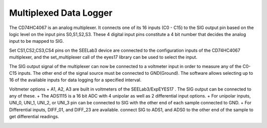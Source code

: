 Multiplexed Data Logger
=======================

The CD74HC4067 is an analog multiplexer. It connects one of its 16 inputs (C0 - C15) to the SIG
output pin based on the logic level on the input pins S0,S1,S2,S3. These 4 digital input pins constitute
a 4 bit number that decides the analog input to be mapped to SIG.

Set CS1,CS2,CS3,CS4 pins on the SEELab3 device are connected to the configuration inputs of the CD74HC4067
multiplexer, and the set_multiplexer call of the eyes17 library can be used to select the input.

The SIG output signal of the multiplexer can now be connected to a voltmeter input in order to measure any of the C0-C15 inputs. The other
end of the signal source must be connected to GND(Ground).
The software allows selecting up to 16 of the available inputs for data logging for a specified interval.

Voltmeter options
+ A1, A2, A3 are built in voltmeters of the SEELab3/ExpEYES17 . The SIG output can be connected to any of these.
+ The ADS1115 is a 16 bit ADC with 4 unipolar as well as 2 differential input options.
+ For unipolar inputs, UNI_0, UNI_1, UNI_2, or UNI_3 pin can be connected to SIG with the other end of each sample connected to GND.
+ For Differential inputs, DIFF_01, and DIFF_23 are available. connect SIG to ADS1, and ADS0 to the other end of the sample to get differential readings.


.. image:: schematics/multiplexerlogger.svg
   :width: 600px
